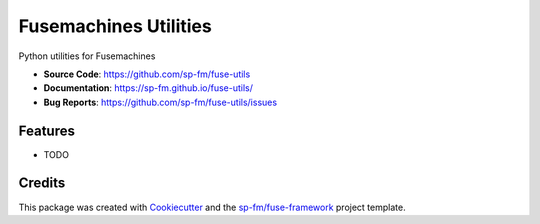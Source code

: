 ======================
Fusemachines Utilities
======================


.. image:: https://github.com/sp-fm/fuse-utils/workflows/Tests/badge.svg
    :target: https://github.com/sp-fm/fuse-utils/actions?query=workflow%3ATests
    :alt: Tests

.. image:: https://github.com/sp-fm/fuse-utils/workflows/Documentation/badge.svg
    :target: https://sp-fm.github.io/fuse-utils/
    :alt: Documentation

.. image:: https://github.com/sp-fm/fuse-utils/workflows/Release/badge.svg
    :target: https://pypi.python.org/pypi/fuse-utils
    :alt: Release

.. image:: https://img.shields.io/pypi/v/fuse-utils.svg
    :target: https://pypi.python.org/pypi/fuse-utils
    :alt: PyPi Version

Python utilities for Fusemachines


* **Source Code**: https://github.com/sp-fm/fuse-utils
* **Documentation**: https://sp-fm.github.io/fuse-utils/
* **Bug Reports**: https://github.com/sp-fm/fuse-utils/issues


Features
--------

* TODO


Credits
-------

This package was created with Cookiecutter_ and the `sp-fm/fuse-framework`_
project template.

.. _Cookiecutter: https://github.com/audreyr/cookiecutter
.. _sp-fm/fuse-framework: https://github.com/sp-fm/fuse-framework
